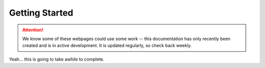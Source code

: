 ***************
Getting Started
***************

.. attention::
   
   We know some of these webpages could use some work -- this documentation has only recently been created and is in active development. It is updated regularly, so check back weekly.

Yeah... this is going to take awhile to complete.
